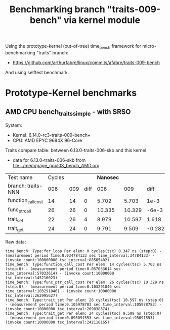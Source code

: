 #+Title: Benchmarking branch "traits-009-bench" via kernel module

Using the prototype-kernel (out-of-tree) time_bench framework for
micro-benchmarking "traits" branch:

 - https://github.com/arthurfabre/linux/commits/afabre/traits-009-bench

And using selftest benchmark.

* Prototype-Kernel benchmarks

** AMD CPU bench_traits_simple - with SRSO

System:
 - Kernel: 6.14.0-rc3-traits-009-bench+
 - CPU: AMD EPYC 9684X 96-Core

Traits compare table: between 6.13.0-traits-006-skb and this kernel
 - data for 6.13.0-traits-006-skb from [[file:../mem/page_pool08_bench_AMD.org]]

| Test name          | Cycles |     |      | *Nanosec* |        |        |      % |
| branch: traits-NNN |    006 | 009 | diff |       006 |    009 |   diff | change |
|--------------------+--------+-----+------+-----------+--------+--------+--------|
| function_call_cost |     14 |  14 |    0 |     5.702 |  5.703 |   1e-3 |    0.0 |
| func_ptr_call      |     26 |  26 |    0 |    10.335 | 10.329 |  -6e-3 |   -0.1 |
| trait_set          |     22 |  26 |    4 |     8.979 | 10.597 |  1.618 |   18.0 |
| trait_get          |     24 |  24 |    0 |     9.791 |  9.509 | -0.282 |   -2.9 |
#+TBLFM: $4=$3-$2::$7=$6-$5::$8=(($7/$5)*100);%.1f

Raw data:
#+begin_example
 time_bench: Type:for_loop Per elem: 0 cycles(tsc) 0.347 ns (step:0) - (measurement period time:0.034784133 sec time_interval:34784133) - (invoke count:100000000 tsc_interval:88565402)
 time_bench: Type:function_call_cost Per elem: 14 cycles(tsc) 5.703 ns (step:0) - (measurement period time:0.057033614 sec time_interval:57033614) - (invoke count:10000000 tsc_interval:145216023)
 time_bench: Type:func_ptr_call_cost Per elem: 26 cycles(tsc) 10.329 ns (step:0) - (measurement period time:0.103291046 sec time_interval:103291046) - (invoke count:10000000 tsc_interval:262995627)
 time_bench: Type:trait_set Per elem: 26 cycles(tsc) 10.597 ns (step:0) - (measurement period time:0.105978783 sec time_interval:105978783) - (invoke count:10000000 tsc_interval:269838374)
 time_bench: Type:trait_get Per elem: 24 cycles(tsc) 9.509 ns (step:0) - (measurement period time:0.095091553 sec time_interval:95091553) - (invoke count:10000000 tsc_interval:242118165)
#+end_example
